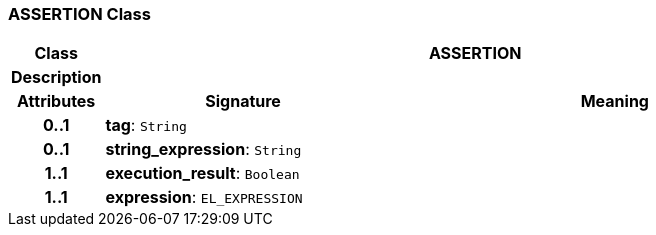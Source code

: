 === ASSERTION Class

[cols="^1,3,5"]
|===
h|*Class*
2+^h|*ASSERTION*

h|*Description*
2+a|

h|*Attributes*
^h|*Signature*
^h|*Meaning*

h|*0..1*
|*tag*: `String`
a|

h|*0..1*
|*string_expression*: `String`
a|

h|*1..1*
|*execution_result*: `Boolean`
a|

h|*1..1*
|*expression*: `EL_EXPRESSION`
a|
|===
